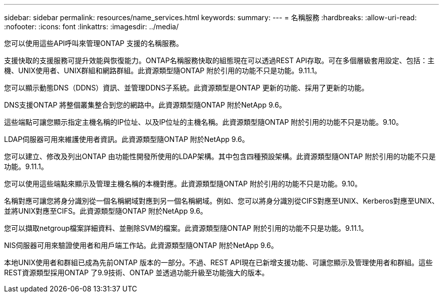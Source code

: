 ---
sidebar: sidebar 
permalink: resources/name_services.html 
keywords:  
summary:  
---
= 名稱服務
:hardbreaks:
:allow-uri-read: 
:nofooter: 
:icons: font
:linkattrs: 
:imagesdir: ../media/


[role="lead"]
您可以使用這些API呼叫來管理ONTAP 支援的名稱服務。

支援快取的支援服務可提升效能與恢復能力。ONTAP名稱服務快取的組態現在可以透過REST API存取。可在多個層級套用設定、包括：主機、UNIX使用者、UNIX群組和網路群組。此資源類型隨ONTAP 附於引用的功能不只是功能。9.11.1。

您可以顯示動態DNS（DDNS）資訊、並管理DDNS子系統。此資源類型是ONTAP 更新的功能、採用了更新的功能。

DNS支援ONTAP 將整個叢集整合到您的網路中。此資源類型隨ONTAP 附於NetApp 9.6。

這些端點可讓您顯示指定主機名稱的IP位址、以及IP位址的主機名稱。此資源類型隨ONTAP 附於引用的功能不只是功能。9.10。

LDAP伺服器可用來維護使用者資訊。此資源類型隨ONTAP 附於NetApp 9.6。

您可以建立、修改及列出ONTAP 由功能性開發所使用的LDAP架構。其中包含四種預設架構。此資源類型隨ONTAP 附於引用的功能不只是功能。9.11.1。

您可以使用這些端點來顯示及管理主機名稱的本機對應。此資源類型隨ONTAP 附於引用的功能不只是功能。9.10。

名稱對應可讓您將身分識別從一個名稱網域對應到另一個名稱網域。例如、您可以將身分識別從CIFS對應至UNIX、Kerberos對應至UNIX、並將UNIX對應至CIFS。此資源類型隨ONTAP 附於NetApp 9.6。

您可以擷取netgroup檔案詳細資料、並刪除SVM的檔案。此資源類型隨ONTAP 附於引用的功能不只是功能。9.11.1。

NIS伺服器可用來驗證使用者和用戶端工作站。此資源類型隨ONTAP 附於NetApp 9.6。

本地UNIX使用者和群組已成為先前ONTAP 版本的一部分。不過、REST API現在已新增支援功能、可讓您顯示及管理使用者和群組。這些REST資源類型採用ONTAP 了9.9技術、ONTAP 並透過功能升級至功能強大的版本。
